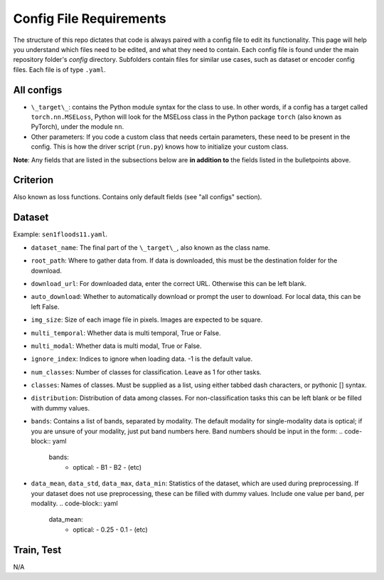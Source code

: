 Config File Requirements
========================

The structure of this repo dictates that code is always paired with a config file to edit its functionality. This page will help you understand which files need to be edited, and what they need to contain. Each config file is found under the main repository folder's `config` directory. Subfolders contain files for similar use cases, such as dataset or encoder config files. Each file is of type ``.yaml``.

All configs
-----------

* ``\_target\_``: contains the Python module syntax for the class to use. In other words, if a config has a target called ``torch.nn.MSELoss``, Python will look for the MSELoss class in the Python package ``torch`` (also known as PyTorch), under the module ``nn``. 
* Other parameters: If you code a custom class that needs certain parameters, these need to be present in the config. This is how the driver script (``run.py``) knows how to initialize your custom class. 

**Note**: Any fields that are listed in the subsections below are **in addition to** the fields listed in the bulletpoints above. 

Criterion
-----------
Also known as loss functions. Contains only default fields (see "all configs" section).

Dataset
-------
Example: ``sen1floods11.yaml``.

* ``dataset_name``: The final part of the ``\_target\_``, also known as the class name. 
* ``root_path``: Where to gather data from. If data is downloaded, this must be the destination folder for the download. 
* ``download_url``: For downloaded data, enter the correct URL. Otherwise this can be left blank. 
* ``auto_download``: Whether to automatically download or prompt the user to download. For local data, this can be left False. 
* ``img_size``: Size of each image file in pixels. Images are expected to be square. 
* ``multi_temporal``: Whether data is multi temporal, True or False. 
* ``multi_modal``: Whether data is multi modal, True or False. 
* ``ignore_index``: Indices to ignore when loading data. -1 is the default value. 
* ``num_classes``: Number of classes for classification. Leave as 1 for other tasks. 
* ``classes``: Names of classes. Must be supplied as a list, using either tabbed dash characters, or pythonic [] syntax.
* ``distribution``: Distribution of data among classes. For non-classification tasks this can be left blank or be filled with dummy values.
* ``bands``: Contains a list of bands, separated by modality. The default modality for single-modality data is optical; if you are unsure of your modality, just put band numbers here. Band numbers should be input in the form: 
  .. code-block:: yaml
      bands:
        - optical:
          - B1
          - B2
          - (etc)
* ``data_mean``, ``data_std``, ``data_max``, ``data_min``: Statistics of the dataset, which are used during preprocessing. If your dataset does not use preprocessing, these can be filled with dummy values. Include one value per band, per modality.
  .. code-block:: yaml 
      data_mean:
        - optical:
          - 0.25
          - 0.1
          - (etc)

Train, Test
-----------
N/A



